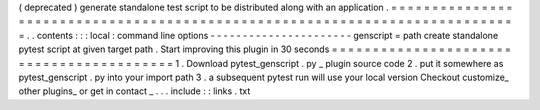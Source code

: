 (
deprecated
)
generate
standalone
test
script
to
be
distributed
along
with
an
application
.
=
=
=
=
=
=
=
=
=
=
=
=
=
=
=
=
=
=
=
=
=
=
=
=
=
=
=
=
=
=
=
=
=
=
=
=
=
=
=
=
=
=
=
=
=
=
=
=
=
=
=
=
=
=
=
=
=
=
=
=
=
=
=
=
=
=
=
=
=
=
=
=
=
=
=
=
.
.
contents
:
:
:
local
:
command
line
options
-
-
-
-
-
-
-
-
-
-
-
-
-
-
-
-
-
-
-
-
-
-
genscript
=
path
create
standalone
pytest
script
at
given
target
path
.
Start
improving
this
plugin
in
30
seconds
=
=
=
=
=
=
=
=
=
=
=
=
=
=
=
=
=
=
=
=
=
=
=
=
=
=
=
=
=
=
=
=
=
=
=
=
=
=
=
=
=
1
.
Download
pytest_genscript
.
py
_
plugin
source
code
2
.
put
it
somewhere
as
pytest_genscript
.
py
into
your
import
path
3
.
a
subsequent
pytest
run
will
use
your
local
version
Checkout
customize_
other
plugins_
or
get
in
contact
_
.
.
.
include
:
:
links
.
txt
